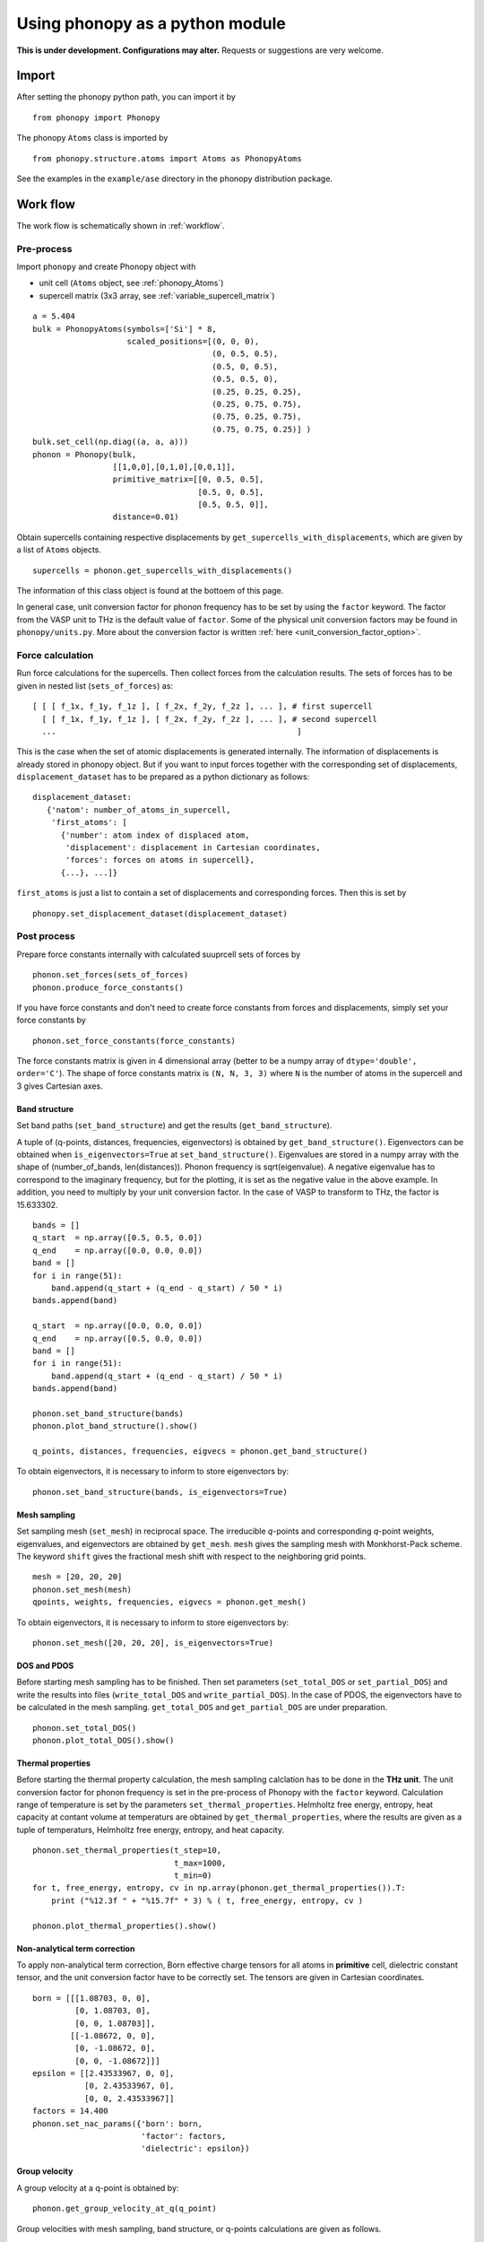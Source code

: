 .. _phonopy_module:

Using phonopy as a python module
=================================

**This is under development. Configurations may alter.** Requests or
suggestions are very welcome.

Import
-------

After setting the phonopy python path, you can import it by ::

   from phonopy import Phonopy

The phonopy ``Atoms`` class is imported by ::

   from phonopy.structure.atoms import Atoms as PhonopyAtoms

See the examples in the ``example/ase`` directory in the phonopy
distribution package.

Work flow
----------

The work flow is schematically shown in :ref:`workflow`.

Pre-process
^^^^^^^^^^^^

Import ``phonopy`` and create Phonopy object with

- unit cell (``Atoms`` object, see :ref:`phonopy_Atoms`)
- supercell matrix (3x3 array, see :ref:`variable_supercell_matrix`)

::

   a = 5.404
   bulk = PhonopyAtoms(symbols=['Si'] * 8,
                       scaled_positions=[(0, 0, 0),
                                         (0, 0.5, 0.5),
                                         (0.5, 0, 0.5),
                                         (0.5, 0.5, 0),
                                         (0.25, 0.25, 0.25),
                                         (0.25, 0.75, 0.75),
                                         (0.75, 0.25, 0.75),
                                         (0.75, 0.75, 0.25)] )
   bulk.set_cell(np.diag((a, a, a)))
   phonon = Phonopy(bulk,
                    [[1,0,0],[0,1,0],[0,0,1]],
		    primitive_matrix=[[0, 0.5, 0.5],
		                      [0.5, 0, 0.5],
				      [0.5, 0.5, 0]],
		    distance=0.01)

Obtain supercells containing respective displacements by
``get_supercells_with_displacements``, which are given by a list of
``Atoms`` objects.

::

   supercells = phonon.get_supercells_with_displacements()
   
The information of this class object is found at the bottoem of this
page.

In general case, unit conversion factor for phonon frequency has to be
set by using the ``factor`` keyword. The factor from the VASP unit to
THz is the default value of ``factor``. Some of the physical unit
conversion factors may be found in ``phonopy/units.py``. More about
the conversion factor is written :ref:`here <unit_conversion_factor_option>`.


Force calculation
^^^^^^^^^^^^^^^^^^

Run force calculations for the supercells.
Then collect forces from the calculation results. The sets of forces
has to be given in nested list (``sets_of_forces``) as::

   [ [ [ f_1x, f_1y, f_1z ], [ f_2x, f_2y, f_2z ], ... ], # first supercell
     [ [ f_1x, f_1y, f_1z ], [ f_2x, f_2y, f_2z ], ... ], # second supercell
     ...                                                   ]

This is the case when the set of atomic displacements is generated
internally. The information of displacements is already stored in
phonopy object. But if you want to input forces together with the
corresponding set of displacements, ``displacement_dataset`` has to be
prepared as a python dictionary as follows::
   
    displacement_dataset:
       {'natom': number_of_atoms_in_supercell,
        'first_atoms': [
          {'number': atom index of displaced atom,
           'displacement': displacement in Cartesian coordinates,
           'forces': forces on atoms in supercell},
          {...}, ...]}

``first_atoms`` is just a list to contain a set of displacements and
corresponding forces. Then this is set by

::

   phonopy.set_displacement_dataset(displacement_dataset)

Post process
^^^^^^^^^^^^^^^^^

Prepare force constants internally with calculated suuprcell sets of
forces by

::
   
   phonon.set_forces(sets_of_forces)
   phonon.produce_force_constants()

If you have force constants and don't need to create force constants
from forces and displacements, simply set your force constants by

::

   phonon.set_force_constants(force_constants)

The force constants matrix is given in 4 dimensional array
(better to be a numpy array of ``dtype='double', order='C'``).
The shape of force constants matrix is ``(N, N, 3, 3)`` where ``N``
is the number of atoms in the supercell and 3 gives Cartesian axes.
   
Band structure
"""""""""""""""

Set band paths (``set_band_structure``) and get the results
(``get_band_structure``).

A tuple of (q-points, distances, frequencies, eigenvectors) is
obtained by ``get_band_structure()``. Eigenvectors can be obtained
when ``is_eigenvectors=True`` at ``set_band_structure()``. Eigenvalues
are stored in a numpy array with the shape of (number_of_bands,
len(distances)).  Phonon frequency is sqrt(eigenvalue). A negative
eigenvalue has to correspond to the imaginary frequency, but for the
plotting, it is set as the negative value in the above example. In
addition, you need to multiply by your unit conversion factor. In the
case of VASP to transform to THz, the factor is 15.633302.

::

   bands = []
   q_start  = np.array([0.5, 0.5, 0.0])
   q_end    = np.array([0.0, 0.0, 0.0])
   band = []
   for i in range(51):
       band.append(q_start + (q_end - q_start) / 50 * i)
   bands.append(band)
   
   q_start  = np.array([0.0, 0.0, 0.0])
   q_end    = np.array([0.5, 0.0, 0.0])
   band = []
   for i in range(51):
       band.append(q_start + (q_end - q_start) / 50 * i)
   bands.append(band)
   
   phonon.set_band_structure(bands)
   phonon.plot_band_structure().show()

   q_points, distances, frequencies, eigvecs = phonon.get_band_structure()

To obtain eigenvectors, it is necessary to inform to store
eigenvectors by::

   phonon.set_band_structure(bands, is_eigenvectors=True)
   

   
Mesh sampling
""""""""""""""

Set sampling mesh (``set_mesh``) in reciprocal space. The irreducible
*q*-points and corresponding *q*-point weights, eigenvalues, and
eigenvectors are obtained by ``get_mesh``.  ``mesh`` gives the
sampling mesh with Monkhorst-Pack scheme. The keyword ``shift`` gives
the fractional mesh shift with respect to the neighboring grid points.

::

   mesh = [20, 20, 20]
   phonon.set_mesh(mesh)
   qpoints, weights, frequencies, eigvecs = phonon.get_mesh()

To obtain eigenvectors, it is necessary to inform to store
eigenvectors by::

   phonon.set_mesh([20, 20, 20], is_eigenvectors=True)


DOS and PDOS
"""""""""""""

Before starting mesh sampling has to be finished. Then set parameters
(``set_total_DOS`` or ``set_partial_DOS``) and write the results into
files (``write_total_DOS`` and ``write_partial_DOS``). In the case of
PDOS, the eigenvectors have to be calculated in the mesh
sampling. ``get_total_DOS`` and ``get_partial_DOS`` are under preparation.

::

   phonon.set_total_DOS()
   phonon.plot_total_DOS().show()

Thermal properties
"""""""""""""""""""

Before starting the thermal property calculation, the mesh sampling
calclation has to be done in the **THz unit**. The unit conversion
factor for phonon frequency is set in the pre-process of Phonopy with
the ``factor`` keyword. Calculation range of temperature is set by the
parameters ``set_thermal_properties``. Helmholtz free energy, entropy,
heat capacity at contant volume at temperaturs are obtained by
``get_thermal_properties``, where the results are given as a tuple of
temperaturs, Helmholtz free energy, entropy, and heat capacity.

::

   phonon.set_thermal_properties(t_step=10,
                                 t_max=1000,
                                 t_min=0)
   for t, free_energy, entropy, cv in np.array(phonon.get_thermal_properties()).T:
       print ("%12.3f " + "%15.7f" * 3) % ( t, free_energy, entropy, cv )
   
   phonon.plot_thermal_properties().show()



Non-analytical term correction
"""""""""""""""""""""""""""""""

To apply non-analytical term correction, Born effective charge tensors
for all atoms in **primitive** cell, dielectric constant tensor, and
the unit conversion factor have to be correctly set. The tensors are
given in Cartesian coordinates.

::

   born = [[[1.08703, 0, 0],
            [0, 1.08703, 0],
            [0, 0, 1.08703]],
           [[-1.08672, 0, 0],
            [0, -1.08672, 0],
            [0, 0, -1.08672]]]
   epsilon = [[2.43533967, 0, 0],
              [0, 2.43533967, 0],
              [0, 0, 2.43533967]]
   factors = 14.400
   phonon.set_nac_params({'born': born,
                          'factor': factors,
                          'dielectric': epsilon})

.. _phonopy_eigenvectors:

Group velocity
"""""""""""""""""""

A group velocity at a q-point is obtained by::

   phonon.get_group_velocity_at_q(q_point)

Group velocities with mesh sampling, band structure, or q-points
calculations are given as follows.

First inform phonopy object to calculate group velocity::

   phonon.set_group_velocity()

Then the respective group velocities are obtained by::

   phonon.get_group_velocity()

The shape of group velocity array is to follow those array shapes of
calculation modes.

Eigenvectors
----------------------------

Eigenvectors are given as the column vectors. Internally phonopy uses
numpy.linalg.eigh and eigh is a wrapper of LAPACK. So eigenvectors
follow the convention of LAPACK, which can be shown at
http://docs.scipy.org/doc/numpy/reference/generated/numpy.linalg.eigh.html

Eigenvectors corresponding to phonopy yaml output are obtained as follows.

Band structure
^^^^^^^^^^^^^^^^

::

   if eigvecs is not None:
       for eigvecs_on_path in eigvecs:
           for eigvecs_at_q in eigvecs_on_path:
               for vec in eigvecs_at_q.T:
                   print vec

Mesh sampling
^^^^^^^^^^^^^^^^

::

   if eigvecs is not None:
       for eigvecs_at_q in eigvecs:
           for vec in eigvecs_at_q.T:
               print vec

       
.. _phonopy_Atoms:

``Atoms`` class in Phonopy 
----------------------------

.. _phonopy_Atoms_variables:

Variables
^^^^^^^^^^

The following variables are implemented in the ``Atoms`` class of
Phonopy in ``atoms.py``.

.. _phonopy_Atoms_cell:

``lattice_vectors``
"""""""""""""""""""

Lattice vectors are given in the matrix form in Cartesian coordinates.

::

  [ [ a_x, a_y, a_z ],
    [ b_x, b_y, b_z ],
    [ c_x, c_y, c_z ] ]

``scaled_positions``
"""""""""""""""""""""

Atomic positions in fractional coordinates.

::

  [ [ x1_a, x1_b, x1_c ], 
    [ x2_a, x2_b, x2_c ], 
    [ x3_a, x3_b, x3_c ], 
    ...                   ]

``positions``
""""""""""""""

Cartesian positions of atoms.

::

   positions = np.dot( scaled_positions, lattice_vectors )

where ``np`` means the numpy module (``import numpy as np``).


``symbols``
""""""""""""

Chemical symbols, e.g.,

::

   [ Zn, Zn, O, O ]

for the ZnO unit cell.

``numbers``
""""""""""""

Atomic numbers, e.g.,

::

   [ 30, 30, 8, 8 ]

for the ZnO unit cell.

``masses``
"""""""""""

Atomic masses, e.g.,

::

   [ 65.38, 65.38, 15.9994, 15.9994 ]

for the ZnO unit cell.

Methods
^^^^^^^^

::

   set_cell( lattice_vectors )
   get_cell()
   set_positions( positions )
   get_positions()
   set_scaled_positions( scaled_positions )
   get_scaled_positions()
   set_masses( masses )
   get_masses()
   set_chemical_symbols( symbols )
   get_chemical_symbols()
   get_number_of_atoms()
   get_atomic_numbers()
   get_volume()

These methods are compatible to the ASE's ``Atoms``
class. The arguments have to be set in the structures shown in
:ref:`phonopy_Atoms_variables`.

The usable keywords in the initialization are::

   symbols=None,
   positions=None,
   numbers=None, 
   masses=None,
   scaled_positions=None,
   cell=None

Definitions of variables
-------------------------

.. _variable_primitive_matrix:

Primitive matrix
^^^^^^^^^^^^^^^^^

Primitive matrix :math:`M_\mathrm{p}` is a tranformation matrix from
lattice vectors to those of a primitive cell if there exists the
primitive cell in the lattice vectors. Following a crystallography
convention, the transformation is given by

.. math::

   ( \mathbf{a}_\mathrm{p} \; \mathbf{b}_\mathrm{p} \; \mathbf{c}_\mathrm{p} )
   =  ( \mathbf{a}_\mathrm{u} \; \mathbf{b}_\mathrm{u} \;
   \mathbf{c}_\mathrm{u} ) M_\mathrm{p}

where :math:`\mathbf{a}_\mathrm{u}`, :math:`\mathbf{b}_\mathrm{u}`,
and :math:`\mathbf{c}_\mathrm{u}` are the column vectors of the
original lattice vectors, and :math:`\mathbf{a}_\mathrm{p}`,
:math:`\mathbf{b}_\mathrm{p}`, and :math:`\mathbf{c}_\mathrm{p}` are
the column vectors of the primitive lattice vectors. Be careful that
the lattice vectors of the ``Atoms`` class are the row vectors
(:ref:`phonopy_Atoms_cell`). Therefore the phonopy code, which relies
on the Atoms class, is usually written such as

::

   primitive_lattice = np.dot( original_lattice.T, primitive_matrix ).T,

or equivalently,

::

   primitive_lattice = np.dot( primitive_matrix.T, original_lattice )


.. _variable_supercell_matrix:

Supercell matrix
^^^^^^^^^^^^^^^^^

Supercell matrix :math:`M_\mathrm{s}` is a tranformation matrix from
lattice vectors to those of a super cell. Following a crystallography
convention, the transformation is given by

.. math::

   ( \mathbf{a}_\mathrm{s} \; \mathbf{b}_\mathrm{s} \; \mathbf{c}_\mathrm{s} )
   =  ( \mathbf{a}_\mathrm{u} \; \mathbf{b}_\mathrm{u} \;
   \mathbf{c}_\mathrm{u} ) M_\mathrm{s} 

where :math:`\mathbf{a}_\mathrm{u}`, :math:`\mathbf{b}_\mathrm{u}`,
and :math:`\mathbf{c}_\mathrm{u}` are the column vectors of the
original lattice vectors, and :math:`\mathbf{a}_\mathrm{s}`,
:math:`\mathbf{b}_\mathrm{s}`, and :math:`\mathbf{c}_\mathrm{s}` are
the column vectors of the supercell lattice vectors.  Be careful that
the lattice vectors of the ``Atoms`` class are the row vectors
(:ref:`phonopy_Atoms_cell`). Therefore the phonopy code, which relies
on the Atoms class, is usually written such as

::

   supercell_lattice = np.dot( original_lattice.T, supercell_matrix ).T,

or equivalently,

::

   supercell_lattice = np.dot( supercell_matrix.T, original_lattice )

Symmetry search tolerance
^^^^^^^^^^^^^^^^^^^^^^^^^^

Symmetry search tolerance (often the name ``symprec`` is used in
phonopy) is used to determine symmetry operations of the crystal
structures. The physical unit follows that of input crystal structure.

